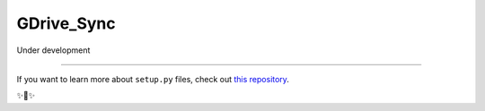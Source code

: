 GDrive_Sync
========================

Under development

---------------

If you want to learn more about ``setup.py`` files, check out `this repository <https://github.com/kennethreitz/setup.py>`_.

✨🍰✨
